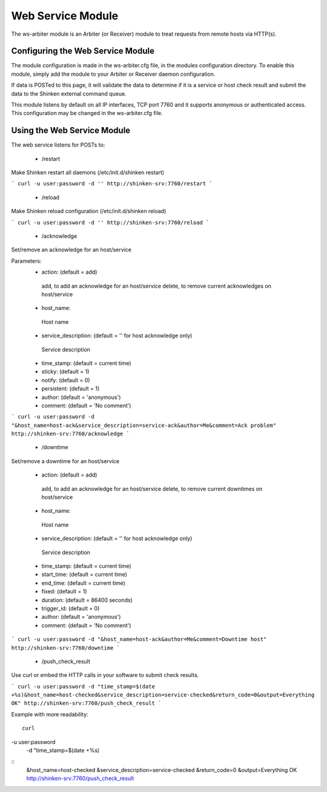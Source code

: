 .. _ws_daemon_module:

===================
Web Service Module 
===================


The ws-arbiter module is an Arbiter (or Receiver) module to treat requests from remote hosts via HTTP(s). 


Configuring the Web Service Module 
===================================

The module configuration is made in the ws-arbiter.cfg file, in the modules configuration directory. To enable this module, simply add the module to your Arbiter or Receiver daemon configuration.

If data is POSTed to this page, it will validate the data to determine if it is a service or host check result and submit the data to the Shinken external command queue.

This module listens by default on all IP interfaces, TCP port 7760 and it supports anonymous or authenticated access. This configuration may be changed in the ws-arbiter.cfg file.


Using the Web Service Module 
=============================


The web service listens for POSTs to:

 - /restart
Make Shinken restart all daemons (/etc/init.d/shinken restart)

```
curl -u user:password -d '' http://shinken-srv:7760/restart
```


 - /reload
Make Shinken reload configuration (/etc/init.d/shinken reload)

```
curl -u user:password -d '' http://shinken-srv:7760/reload
```


 - /acknowledge
Set/remove an acknowledge for an host/service


Parameters:
 - action: (default = add)
  add, to add an acknowledge for an host/service
  delete, to remove current acknowledges on host/service
  
 - host_name:
  Host name
  
 - service_description: (default = '' for host acknowledge only)
  Service description
  
 - time_stamp: (default = current time)
  
 - sticky: (default = 1)

 - notify: (default = 0)

 - persistent: (default = 1)

 - author: (default = 'anonymous')

 - comment: (default = 'No comment')

```
curl -u user:password -d "&host_name=host-ack&service_description=service-ack&author=Me&comment=Ack problem" http://shinken-srv:7760/acknowledge
```

 - /downtime
Set/remove a downtime for an host/service

 - action: (default = add)
  add, to add an acknowledge for an host/service
  delete, to remove current downtimes on host/service
  
 - host_name:
  Host name
  
 - service_description: (default = '' for host acknowledge only)
  Service description
  
 - time_stamp: (default = current time)
  
 - start_time: (default = current time)
  
 - end_time: (default = current time)
  
 - fixed: (default = 1)

 - duration: (default = 86400 seconds)

 - trigger_id: (default = 0)

 - author: (default = 'anonymous')

 - comment: (default = 'No comment')

```
curl -u user:password -d "&host_name=host-ack&author=Me&comment=Downtime host" http://shinken-srv:7760/downtime
```

 - /push_check_result

Use curl or embed the HTTP calls in your software to submit check results.

```
curl -u user:password -d "time_stamp=$(date +%s)&host_name=host-checked&service_description=service-checked&return_code=0&output=Everything OK" http://shinken-srv:7760/push_check_result
```

Example with more readability:
  
::

  curl 
-u user:password 
  -d "time_stamp=$(date +%s)
::
  &host_name=host-checked
  &service_description=service-checked
  &return_code=0
  &output=Everything OK
  http://shinken-srv:7760/push_check_result